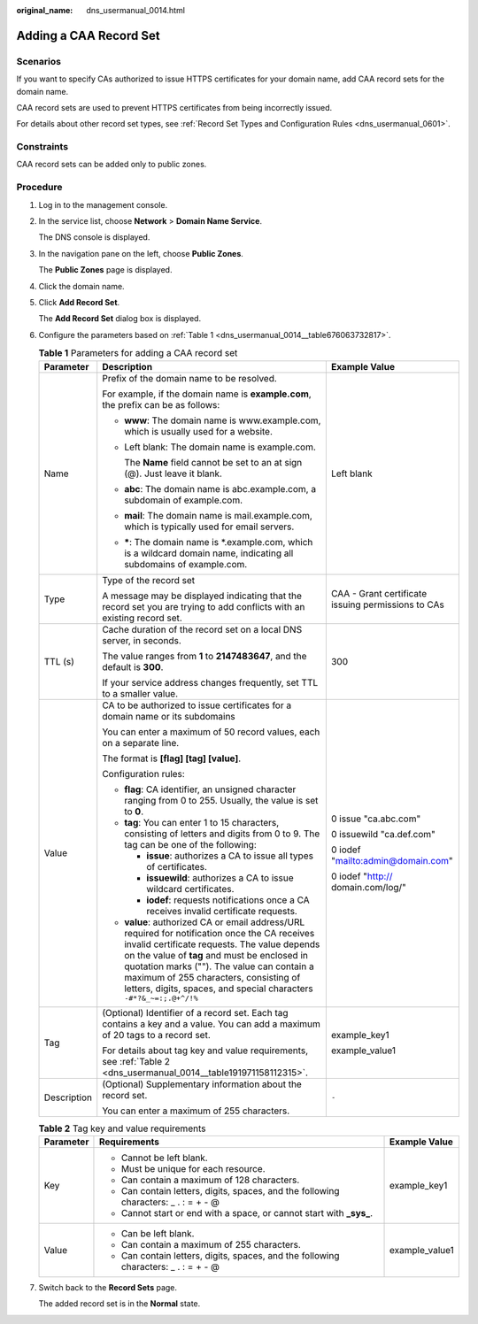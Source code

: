 :original_name: dns_usermanual_0014.html

.. _dns_usermanual_0014:

Adding a CAA Record Set
=======================

**Scenarios**
-------------

If you want to specify CAs authorized to issue HTTPS certificates for your domain name, add CAA record sets for the domain name.

CAA record sets are used to prevent HTTPS certificates from being incorrectly issued.

For details about other record set types, see :ref:`Record Set Types and Configuration Rules <dns_usermanual_0601>`.

Constraints
-----------

CAA record sets can be added only to public zones.

**Procedure**
-------------

#. Log in to the management console.

#. In the service list, choose **Network** > **Domain Name Service**.

   The DNS console is displayed.

#. In the navigation pane on the left, choose **Public Zones**.

   The **Public Zones** page is displayed.

#. Click the domain name.

#. Click **Add Record Set**.

   The **Add Record Set** dialog box is displayed.

6. Configure the parameters based on :ref:`Table 1 <dns_usermanual_0014__table676063732817>`.

   .. _dns_usermanual_0014__table676063732817:

   .. table:: **Table 1** Parameters for adding a CAA record set

      +-----------------------+--------------------------------------------------------------------------------------------------------------------------------------------------------------------------------------------------------------------------------------------------------------------------------------------------------------------------------------------------------------+----------------------------------------------------+
      | Parameter             | Description                                                                                                                                                                                                                                                                                                                                                  | Example Value                                      |
      +=======================+==============================================================================================================================================================================================================================================================================================================================================================+====================================================+
      | Name                  | Prefix of the domain name to be resolved.                                                                                                                                                                                                                                                                                                                    | Left blank                                         |
      |                       |                                                                                                                                                                                                                                                                                                                                                              |                                                    |
      |                       | For example, if the domain name is **example.com**, the prefix can be as follows:                                                                                                                                                                                                                                                                            |                                                    |
      |                       |                                                                                                                                                                                                                                                                                                                                                              |                                                    |
      |                       | -  **www**: The domain name is www.example.com, which is usually used for a website.                                                                                                                                                                                                                                                                         |                                                    |
      |                       |                                                                                                                                                                                                                                                                                                                                                              |                                                    |
      |                       | -  Left blank: The domain name is example.com.                                                                                                                                                                                                                                                                                                               |                                                    |
      |                       |                                                                                                                                                                                                                                                                                                                                                              |                                                    |
      |                       |    The **Name** field cannot be set to an at sign (@). Just leave it blank.                                                                                                                                                                                                                                                                                  |                                                    |
      |                       |                                                                                                                                                                                                                                                                                                                                                              |                                                    |
      |                       | -  **abc**: The domain name is abc.example.com, a subdomain of example.com.                                                                                                                                                                                                                                                                                  |                                                    |
      |                       |                                                                                                                                                                                                                                                                                                                                                              |                                                    |
      |                       | -  **mail**: The domain name is mail.example.com, which is typically used for email servers.                                                                                                                                                                                                                                                                 |                                                    |
      |                       |                                                                                                                                                                                                                                                                                                                                                              |                                                    |
      |                       | -  **\***: The domain name is \*.example.com, which is a wildcard domain name, indicating all subdomains of example.com.                                                                                                                                                                                                                                     |                                                    |
      +-----------------------+--------------------------------------------------------------------------------------------------------------------------------------------------------------------------------------------------------------------------------------------------------------------------------------------------------------------------------------------------------------+----------------------------------------------------+
      | Type                  | Type of the record set                                                                                                                                                                                                                                                                                                                                       | CAA - Grant certificate issuing permissions to CAs |
      |                       |                                                                                                                                                                                                                                                                                                                                                              |                                                    |
      |                       | A message may be displayed indicating that the record set you are trying to add conflicts with an existing record set.                                                                                                                                                                                                                                       |                                                    |
      +-----------------------+--------------------------------------------------------------------------------------------------------------------------------------------------------------------------------------------------------------------------------------------------------------------------------------------------------------------------------------------------------------+----------------------------------------------------+
      | TTL (s)               | Cache duration of the record set on a local DNS server, in seconds.                                                                                                                                                                                                                                                                                          | 300                                                |
      |                       |                                                                                                                                                                                                                                                                                                                                                              |                                                    |
      |                       | The value ranges from **1** to **2147483647**, and the default is **300**.                                                                                                                                                                                                                                                                                   |                                                    |
      |                       |                                                                                                                                                                                                                                                                                                                                                              |                                                    |
      |                       | If your service address changes frequently, set TTL to a smaller value.                                                                                                                                                                                                                                                                                      |                                                    |
      +-----------------------+--------------------------------------------------------------------------------------------------------------------------------------------------------------------------------------------------------------------------------------------------------------------------------------------------------------------------------------------------------------+----------------------------------------------------+
      | Value                 | CA to be authorized to issue certificates for a domain name or its subdomains                                                                                                                                                                                                                                                                                | 0 issue "ca.abc.com"                               |
      |                       |                                                                                                                                                                                                                                                                                                                                                              |                                                    |
      |                       | You can enter a maximum of 50 record values, each on a separate line.                                                                                                                                                                                                                                                                                        | 0 issuewild "ca.def.com"                           |
      |                       |                                                                                                                                                                                                                                                                                                                                                              |                                                    |
      |                       | The format is **[flag] [tag] [value]**.                                                                                                                                                                                                                                                                                                                      | 0 iodef "mailto:admin@domain.com"                  |
      |                       |                                                                                                                                                                                                                                                                                                                                                              |                                                    |
      |                       | Configuration rules:                                                                                                                                                                                                                                                                                                                                         | 0 iodef "http:// domain.com/log/"                  |
      |                       |                                                                                                                                                                                                                                                                                                                                                              |                                                    |
      |                       | -  **flag**: CA identifier, an unsigned character ranging from 0 to 255. Usually, the value is set to **0**.                                                                                                                                                                                                                                                 |                                                    |
      |                       | -  **tag**: You can enter 1 to 15 characters, consisting of letters and digits from 0 to 9. The tag can be one of the following:                                                                                                                                                                                                                             |                                                    |
      |                       |                                                                                                                                                                                                                                                                                                                                                              |                                                    |
      |                       |    -  **issue**: authorizes a CA to issue all types of certificates.                                                                                                                                                                                                                                                                                         |                                                    |
      |                       |    -  **issuewild**: authorizes a CA to issue wildcard certificates.                                                                                                                                                                                                                                                                                         |                                                    |
      |                       |    -  **iodef**: requests notifications once a CA receives invalid certificate requests.                                                                                                                                                                                                                                                                     |                                                    |
      |                       |                                                                                                                                                                                                                                                                                                                                                              |                                                    |
      |                       | -  **value**: authorized CA or email address/URL required for notification once the CA receives invalid certificate requests. The value depends on the value of **tag** and must be enclosed in quotation marks (""). The value can contain a maximum of 255 characters, consisting of letters, digits, spaces, and special characters ``-#*?&_~=:;.@+^/!%`` |                                                    |
      +-----------------------+--------------------------------------------------------------------------------------------------------------------------------------------------------------------------------------------------------------------------------------------------------------------------------------------------------------------------------------------------------------+----------------------------------------------------+
      | Tag                   | (Optional) Identifier of a record set. Each tag contains a key and a value. You can add a maximum of 20 tags to a record set.                                                                                                                                                                                                                                | example_key1                                       |
      |                       |                                                                                                                                                                                                                                                                                                                                                              |                                                    |
      |                       | For details about tag key and value requirements, see :ref:`Table 2 <dns_usermanual_0014__table191971158112315>`.                                                                                                                                                                                                                                            | example_value1                                     |
      +-----------------------+--------------------------------------------------------------------------------------------------------------------------------------------------------------------------------------------------------------------------------------------------------------------------------------------------------------------------------------------------------------+----------------------------------------------------+
      | Description           | (Optional) Supplementary information about the record set.                                                                                                                                                                                                                                                                                                   | ``-``                                              |
      |                       |                                                                                                                                                                                                                                                                                                                                                              |                                                    |
      |                       | You can enter a maximum of 255 characters.                                                                                                                                                                                                                                                                                                                   |                                                    |
      +-----------------------+--------------------------------------------------------------------------------------------------------------------------------------------------------------------------------------------------------------------------------------------------------------------------------------------------------------------------------------------------------------+----------------------------------------------------+

   .. _dns_usermanual_0014__table191971158112315:

   .. table:: **Table 2** Tag key and value requirements

      +-----------------------+--------------------------------------------------------------------------------------+-----------------------+
      | Parameter             | Requirements                                                                         | Example Value         |
      +=======================+======================================================================================+=======================+
      | Key                   | -  Cannot be left blank.                                                             | example_key1          |
      |                       | -  Must be unique for each resource.                                                 |                       |
      |                       | -  Can contain a maximum of 128 characters.                                          |                       |
      |                       | -  Can contain letters, digits, spaces, and the following characters: \_ . : = + - @ |                       |
      |                       | -  Cannot start or end with a space, or cannot start with **\_sys\_**.               |                       |
      +-----------------------+--------------------------------------------------------------------------------------+-----------------------+
      | Value                 | -  Can be left blank.                                                                | example_value1        |
      |                       | -  Can contain a maximum of 255 characters.                                          |                       |
      |                       | -  Can contain letters, digits, spaces, and the following characters: \_ . : = + - @ |                       |
      +-----------------------+--------------------------------------------------------------------------------------+-----------------------+

7. Switch back to the **Record Sets** page.

   The added record set is in the **Normal** state.

